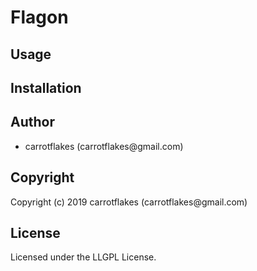 * Flagon 

** Usage

** Installation

** Author

+ carrotflakes (carrotflakes@gmail.com)

** Copyright

Copyright (c) 2019 carrotflakes (carrotflakes@gmail.com)

** License

Licensed under the LLGPL License.
